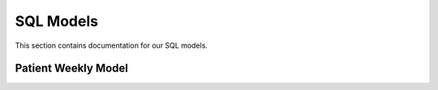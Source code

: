 SQL Models
=========

This section contains documentation for our SQL models.

Patient Weekly Model
------------------

.. yamlsqldoc:: ctf/contextual_models/transforms/patient_weekly.bq.sql
   :repo_path: /Users/wynnelo/code/sphinx-test-yaml-ctf-demo
